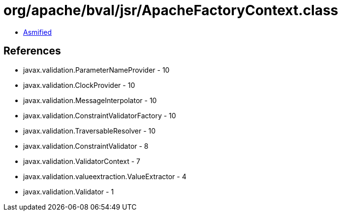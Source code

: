 = org/apache/bval/jsr/ApacheFactoryContext.class

 - link:ApacheFactoryContext-asmified.java[Asmified]

== References

 - javax.validation.ParameterNameProvider - 10
 - javax.validation.ClockProvider - 10
 - javax.validation.MessageInterpolator - 10
 - javax.validation.ConstraintValidatorFactory - 10
 - javax.validation.TraversableResolver - 10
 - javax.validation.ConstraintValidator - 8
 - javax.validation.ValidatorContext - 7
 - javax.validation.valueextraction.ValueExtractor - 4
 - javax.validation.Validator - 1
